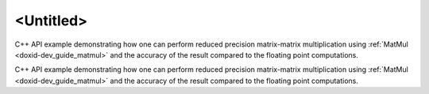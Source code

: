 .. index:: pair: page; <Untitled>
.. _doxid-cpu_matmul_quantization_cpp_brief:

<Untitled>
==========

C++ API example demonstrating how one can perform reduced precision matrix-matrix multiplication using :ref:`MatMul <doxid-dev_guide_matmul>` and the accuracy of the result compared to the floating point computations.

C++ API example demonstrating how one can perform reduced precision matrix-matrix multiplication using :ref:`MatMul <doxid-dev_guide_matmul>` and the accuracy of the result compared to the floating point computations.

